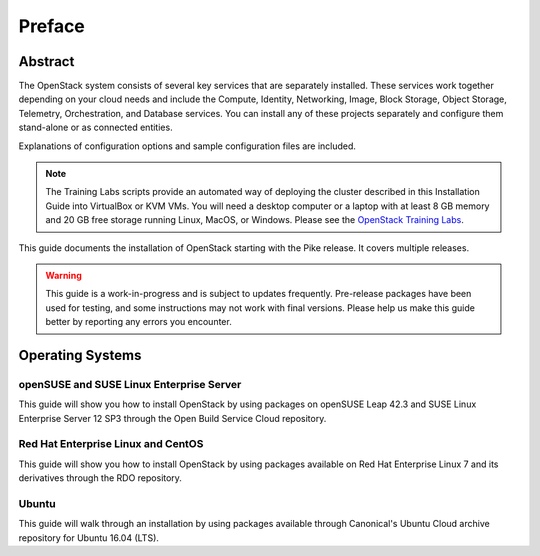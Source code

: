 =========
 Preface
=========

Abstract
~~~~~~~~

The OpenStack system consists of several key services that are separately
installed. These services work together depending on your cloud
needs and include the Compute, Identity, Networking, Image, Block Storage,
Object Storage, Telemetry, Orchestration, and Database services. You
can install any of these projects separately and configure them stand-alone
or as connected entities.

Explanations of configuration options and sample configuration files
are included.

.. note::
   The Training Labs scripts provide an automated way of deploying the
   cluster described in this Installation Guide into VirtualBox or KVM
   VMs. You will need a desktop computer or a laptop with at least 8
   GB memory and 20 GB free storage running Linux, MacOS, or Windows.
   Please see the
   `OpenStack Training Labs <https://docs.openstack.org/training_labs/>`_.

This guide documents the installation of OpenStack starting with the
Pike release. It covers multiple releases.

.. warning::

   This guide is a work-in-progress and is subject to updates frequently.
   Pre-release packages have been used for testing, and some instructions
   may not work with final versions. Please help us make this guide better
   by reporting any errors you encounter.

Operating Systems
~~~~~~~~~~~~~~~~~

openSUSE and SUSE Linux Enterprise Server
+++++++++++++++++++++++++++++++++++++++++

This guide will show you how to install OpenStack by using packages
on openSUSE Leap 42.3 and SUSE Linux Enterprise Server 12 SP3
through the Open Build Service Cloud repository.

Red Hat Enterprise Linux and CentOS
+++++++++++++++++++++++++++++++++++

This guide will show you how to install OpenStack by using packages
available on Red Hat Enterprise Linux 7 and its derivatives through
the RDO repository.

Ubuntu
++++++

This guide will walk through an installation by using packages
available through Canonical's Ubuntu Cloud archive repository for
Ubuntu 16.04 (LTS).
